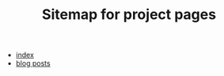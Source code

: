 #+TITLE: Sitemap for project pages

- [[file:index.org][index]]
- [[file:blog/index.org][blog posts]]
